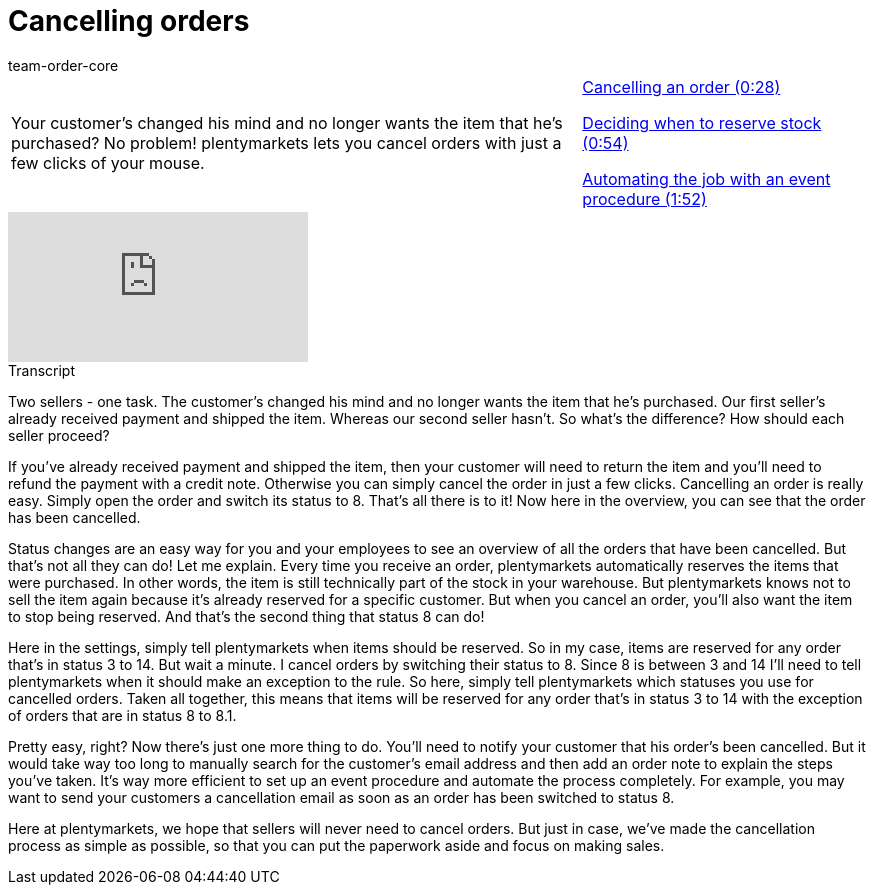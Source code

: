 = Cancelling orders
:page-index: false
:id: 0LET8JX
:author: team-order-core

//tag::introduction[]
[cols="2, 1" grid=none]
|===
|Your customer's changed his mind and no longer wants the item that he's purchased? No problem! plentymarkets lets you cancel orders with just a few clicks of your mouse.
|xref:videos:cancelling-orders-cancellation.adoc#video[Cancelling an order (0:28)]

xref:videos:cancelling-orders-reserve-stock.adoc#video[Deciding when to reserve stock (0:54)]

xref:videos:cancelling-orders-event-procedure.adoc#video[Automating the job with an event procedure (1:52)]


|===
//end::introduction[]


video::236752993[vimeo]

// tag::transcript[]
[.collapseBox]
.Transcript
--

Two sellers - one task. The customer's changed his mind and no longer wants the item that he's purchased. Our first seller's already received payment and shipped the item.
Whereas our second seller hasn't. So what's the difference? How should each seller proceed?

If you've already received payment and shipped the item, then your customer will need to return the item and you'll need to refund the payment with a credit note.
Otherwise you can simply cancel the order in just a few clicks. Cancelling an order is really easy. Simply open the order and switch its status to 8.
That's all there is to it! Now here in the overview, you can see that the order has been cancelled.

Status changes are an easy way for you and your employees to see an overview of all the orders that have been cancelled. But that's not all they can do!
Let me explain. Every time you receive an order, plentymarkets automatically reserves the items that were purchased. In other words, the item is still technically part of the stock in your warehouse. But plentymarkets knows not to sell the item again because it's already reserved for a specific customer. But when you cancel an order, you'll also want the item to stop being reserved.
And that's the second thing that status 8 can do!

Here in the settings, simply tell plentymarkets when items should be reserved. So in my case, items are reserved for any order that's in status 3 to 14.
But wait a minute. I cancel orders by switching their status to 8. Since 8 is between 3 and 14 I'll need to tell plentymarkets when it should make an exception to the rule. So here, simply tell plentymarkets which statuses you use for cancelled orders.
Taken all together, this means that items will be reserved for any order that's in status 3 to 14 with the exception of orders that are in status 8 to 8.1.

Pretty easy, right? Now there's just one more thing to do. You'll need to notify your customer that his order's been cancelled.
But it would take way too long to manually search for the customer's email address and then add an order note to explain the steps you've taken.
It's way more efficient to set up an event procedure and automate the process completely.
For example, you may want to send your customers a cancellation email as soon as an order has been switched to status 8.

Here at plentymarkets, we hope that sellers will never need to cancel orders. But just in case, we've made the cancellation process as simple as possible, so that you can put the paperwork aside and focus on making sales.
